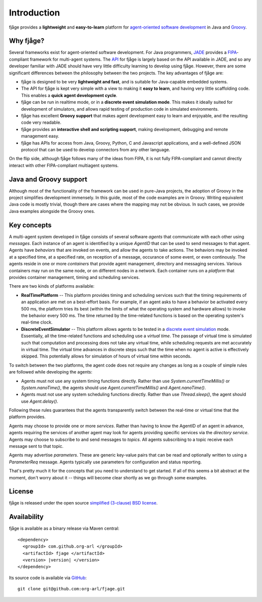 .. _intro:

Introduction
============

fjåge provides a **lightweight** and **easy-to-learn** platform for `agent-oriented software development <http://en.wikipedia.org/wiki/Agent-oriented_programming>`_ in Java and `Groovy <http://groovy.codehaus.org/>`_.

Why fjåge?
----------

Several frameworks exist for agent-oriented software development. For Java programmers, `JADE <http://jade.tilab.com/>`_ provides a `FIPA <http://www.fipa.org/>`_-compliant framework for multi-agent systems. The `API <http://org-arl.github.io/fjage/javadoc/>`_ for fjåge is largely based on the API available in JADE, and so any developer familiar with JADE should have very little difficulty learning to develop using fjåge. However, there are some significant differences between the philosophy between the two projects. The key advantages of fjåge are:

* fjåge is designed to be very **lightweight and fast**, and is suitable for Java-capable embedded systems.
* The API for fjåge is kept very simple with a view to making it **easy to learn**, and having very little scaffolding code. This enables a **quick agent development cycle**.
* fjåge can be run in realtime mode, or in a **discrete event simulation mode**. This makes it ideally suited for development of simulators, and allows rapid testing of production code in simulated environments.
* fjåge has excellent **Groovy support** that makes agent development easy to learn and enjoyable, and the resulting code very readable.
* fjåge provides an **interactive shell and scripting support**, making development, debugging and remote management easy.
* fjåge has APIs for access from Java, Groovy, Python, C and Javascript applications, and a well-defined JSON protocol that can be used to develop connectors from any other language.

On the flip side, although fjåge follows many of the ideas from FIPA, it is not fully FIPA-compliant and cannot directly interact with other FIPA-compliant multiagent systems.

Java and Groovy support
-----------------------

Although most of the functionality of the framework can be used in pure-Java projects, the adoption of Groovy in the project simplifies development immensely. In this guide, most of the code examples are in Groovy. Writing equivalent Java code is mostly trivial, though there are cases where the mapping may not be obvious. In such cases, we provide Java examples alongside the Groovy ones.

Key concepts
------------

A multi-agent system developed in fjåge consists of several software *agents* that communicate with each other using *messages*. Each instance of an agent is identified by a unique *AgentID* that can be used to send messages to that agent. Agents have *behaviors* that are invoked on events, and allow the agents to take actions. The behaviors may be invoked at a specified time, at a specified rate, on reception of a message, occurance of some event, or even continously. The agents reside in one or more *containers* that provide agent management, directory and messaging services. Various containers may run on the same node, or on different nodes in a network. Each container runs on a *platform* that provides container management, timing and scheduling services.

There are two kinds of platforms available:

* **RealTimePlatform** -- This platform provides timing and scheduling services such that the timing requirements of an application are met on a best-effort basis. For example, if an agent asks to have a behavior be activated every 500 ms, the platform tries its best (within the limits of what the operating system and hardware allows) to invoke the behavior every 500 ms. The time returned by the time-related functions is based on the operating system's real-time clock.
* **DiscreteEventSimulator** -- This platform allows agents to be tested in a `discrete event simulation <http://en.wikipedia.org/wiki/Discrete_event_simulation>`_ mode. Essentially, all the time-related functions and scheduling use a *virtual time*. The passage of virtual time is simulated such that computation and processing does not take any virtual time, while scheduling requests are met accurately in virtual time. The virtual time advances in discrete steps such that the time when no agent is active is effectively skipped. This potentially allows for simulation of hours of virtual time within seconds.

To switch between the two platforms, the agent code does not require any changes as long as a couple of simple rules are followed while developing the agents:

* Agents must not use any system timing functions directly. Rather than use `System.currentTimeMillis()` or `System.nanoTime()`, the agents should use `Agent.currentTimeMillis()` and `Agent.nanoTime()`.
* Agents must not use any system scheduling functions directly. Rather than use `Thread.sleep()`, the agent should use `Agent.delay()`.

Following these rules guarantees that the agents transparently switch between the real-time or virtual time that the platform provides.

Agents may choose to provide one or more *services*. Rather than having to know the AgentID of an agent in advance, agents requiring the services of another agent may look for agents providing specific services via the *directory service*. Agents may choose to subscribe to and send messages to *topics*. All agents subscribing to a topic receive each message sent to that topic.

Agents may advertise *parameters*. These are generic key-value pairs that can be read and optionally written to using a `ParameterReq` message. Agents typically use parameters for configuration and status reporting.

That's pretty much it for the concepts that you need to understand to get started. If all of this seems a bit abstract at the moment, don't worry about it -- things will become clear shortly as we go through some examples.

License
-------

fjåge is released under the open source `simplified (3-clause) BSD license <http://github.com/org-arl/fjage/blob/master/LICENSE.txt>`_.

Availability
------------

fjåge is available as a binary release via Maven central:

.. parsed-literal::

    <dependency>
      <groupId> com.github.org-arl </groupId>
      <artifactId> fjage </artifactId>
      <version> |version| </version>
    </dependency>

Its source code is available via `GitHub <http://github.com/org-arl/fjage>`_::

    git clone git@github.com:org-arl/fjage.git
